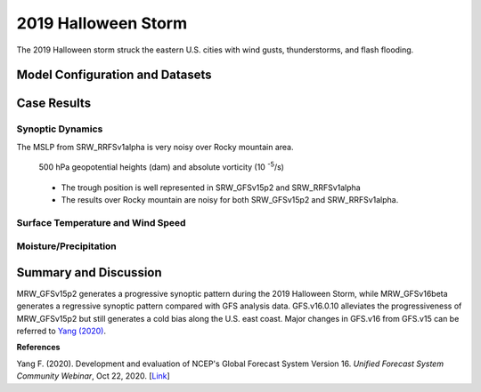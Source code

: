 .. BarryCase documentation master file, created by
   sphinx-quickstart on Mon Jul  6 13:31:15 2020.
   You can adapt this file completely to your liking, but it should at least
   contain the root `toctree` directive.


.. _2019 Halloween Storm:
2019 Halloween Storm
=====================================

The 2019 Halloween storm struck the eastern U.S. cities with wind gusts, thunderstorms, and flash flooding. 

..............................
Model Configuration and Datasets
..............................
.. tabs::
  .. group-tab:: MRW.v1.0

    The UFS Medium-Range Weather (MRW) Application (App) is used to prepare initial conditions, compile and run the UFS model, and post process the raw model outputs. Two model configuration compsets (``GFSv15p2`` and ``GFSv16beta``) are tested using the :emphasis:`C768` (~13km) spatial resolution with 64 vertical levels (default).

    The case runs are initialized at 12z Oct 25, 2019 with 120 hours forecasting. The corresponding namelist options that need to be changed are listed below. The app uses ``./xmlchange`` to change the runtime settings. The settings that need to be modified to set up the start date, start time, and run time are listed below.

    .. code-block:: bash
 
      ./xmlchange RUN_STARTDATE=20191025,START_TOD=43200,STOP_OPTION=nhours,STOP_N=120

    .. warning:: The model run time step is reduced from the default 225s to 150s in this case due to the model instability in GFSv16beta. To set the time step, add ``dt_atmos=150`` to ``user_nl_ufsatm``

    Initial condition (IC) files are created from GFS operational dataset in NEMSIO format. The `GFS reanalysis dataset <https://www.ncdc.noaa.gov/data-access/model-data/model-datasets/global-forcast-system-gfs>`_ are used as 'truth' to compare with simulation results.

    .. container:: sphx-glr-footer
       :class: sphx-glr-footer-example


      .. container:: sphx-glr-download sphx-glr-download-python

        :download:`Download initial condition files: 2019102512.gfs.nemsio.tar.gz <https://ufs-case-studies.s3.amazonaws.com/2019102512.gfs.nemsio.tar.gz>`
  
  .. group-tab:: GFS.v16.0.10

    The GFS model EMC global workflow points to the most up-to-date GFS model development code. The GFS.v16.0.10 is tested in C768 (~13km) resolution and in 128 vertical levels. It uses two scripts, ``setup_expt_fcstonly.py`` and ``setup_workflow_fcstonly.py`` to set up the mode simulation date and case directories.

    The case runs are initialized at 12z Oct 25, 2019 with 120 hours forecasting. The settings that need to be modified to set up the start date and directories are listed below. 

    .. code-block:: bash
 
      ./setup_expt_fcstonly.py --pslot 2019Halloween --configdir /PATH/TO/YOUR/GLOBAL/WORKFLOW/parm/config --idate 2019102512 --edate 2019102512 --res 768 --comrot /PATH/TO/YOUR/EXP/DIR/comrot --expdir /PATH/TO/YOUR/EXP/OUTPUT/expdir 

    The account and simulation duration time can be set up in ``/expdir/2019Halloween/config.base`` file. 

    .. code-block:: bash

      ./setup_workflow_fcstonly.py --expdir /PATH/TO/YOUR/OUTPUT/expdir/2019Halloween

    Next step is to go to ``/expdir/2019Halloween`` to submit the run by

    .. code-block:: bash
   
      crontab 2019Halloween.crontab  
        
  .. group-tab:: SRW.v1.0

    The UFS Short-Range Weather (SRW) Application (App) is used to prepare initial conditions, compile and run the UFS model, and post process the raw model outputs. Two model configuration compsets (``GFSv15p2`` and ``RRFSv1alpha``) are tested using the :emphasis:`C768` (~13km) spatial resolution with 64 vertical levels (default).

    The case runs are initialized at 12z Oct 28, 2019 with 90 hours forecasting. The app uses ``config.sh`` to define the runtime settings. The settings that need to be modified to set up the first cycle, last cycle, forecast length and cycle hour are listed below.

    .. code-block:: bash
 
      FCST_LEN_HRS="90"
      LBC_SPEC_INTVL_HRS="3"
      DATE_FIRST_CYCL="20191028"
      DATE_LAST_CYCL="20191028"
      CYCL_HRS=( "12" )

    Initial condition (IC) files are created from GFS operational dataset in NEMSIO format. The `RAP reanalysis dataset <https://www.ncdc.noaa.gov/data-access/model-data/model-datasets/rapid-refresh-rap>`_ are used as 'truth' to compare with simulation results.

    .. container:: sphx-glr-footer
       :class: sphx-glr-footer-example


      .. container:: sphx-glr-download sphx-glr-download-python

        :download:`Download initial condition files: 2019102812_srw.gfs.nemsio.tar.gz <https://ufs-case-studies.s3.amazonaws.com/2019102812_srw.gfs.nemsio.tar.gz>`
  
..............
Case Results
..............
======================================================
Synoptic Dynamics
======================================================
.. tabs::
  .. group-tab:: MRW.v1.0

    .. figure:: images/2019Halloween/MSLP_MRW_v1.0_2019HalloweenStorm_trim.png
      :width: 1200
      :align: center

      Mean sea-level pressure (MSLP, hPa)

    * MRW_GFSv15p2 simulates the sea level pressure structure more reasonably than MRW_GFSv16beta.

    .. figure:: images/2019Halloween/500mb_MRW_v1.0_2019HalloweenStorm_trim.png
      :width: 1200
      :align: center

      500 hPa geopotential heights (dam) and absolute vorticity (10 :sup:`-5`/s)

    * MRW_GFSv15p2 generates a progressive synoptic pattern compared with reanalysis data.
    * MRW_GFSv16beta alleviates the progressiveness of synoptic pattern.     

  .. group-tab:: GFS.v16.0.10

    .. figure:: images/2019Halloween/MSLP_GFS.v16.0.10_2019HalloweenStorm_trim.png
      :width: 1200
      :align: center

      Mean sea-level pressure (MSLP, hPa)

    * The strength of sea level pressure gradient is weaker in GFS.v16.0.10 over the Northeastern U.S.
    * Higher sea level pressure controls the U.S. east coast in GFS.v16.0.10.

    .. figure:: images/2019Halloween/500mb_GFS.v16.0.10_2019HalloweenStorm_trim.png
      :width: 1200
      :align: center

      500 hPa geopotential heights (dam) and absolute vorticity (10 :sup:`-5`/s)

    * GFS.v16.0.10 generates a progressive synoptic pattern compared with reanalysis data.
    * The positive tilted trough in GFS.v16.0.10, versus the negative tilted trough in GFS_ANL, indicates a less severe storm over the eastern U.S.

  .. group-tab:: SRW.v1.0

    .. figure:: images/2019Halloween/MSLP_SRW_v1.0_2019HalloweenStorm_trim.png
      :width: 1200
      :align: center

      Mean sea-level pressure (MSLP, hPa)

    * SRW_GFSv15p2 simulates the sea level pressure structure more reasonably than SRW_RRFSv1alpha.
The MSLP from SRW_RRFSv1alpha is very noisy over Rocky mountain area.

    .. figure:: images/2019Halloween/500mb_SRW_v1.0_2019HalloweenStorm_trim.png
      :width: 1200
      :align: center

      500 hPa geopotential heights (dam) and absolute vorticity (10 :sup:`-5`/s)

    * The trough position is well represented in SRW_GFSv15p2 and SRW_RRFSv1alpha
    * The results over Rocky mountain are noisy for both SRW_GFSv15p2 and SRW_RRFSv1alpha.


====================================
Surface Temperature and Wind Speed
====================================
.. tabs::
  .. group-tab:: MRW.v1.0

    .. figure:: images/2019Halloween/2mT_MRW_v1.0_2019HalloweenStorm_RAP_trim.png
      :width: 1200
      :align: center

      2-m temperature (F) valid at 00z 1 Nov 2019 

    * Colder 2-m T in MRW_GFSv15p2 along the U.S. east coast compared with RAP_ANL.
    * Colder 2-m T at New England and warmer 2-m T at the Southeast in MRW_GFSv16beta.

    .. figure:: images/2019Halloween/GUST_MRW_v1.0_2019HalloweenStorm_RAP_trim.png
      :width: 1200
      :align: center

      Surface gust (m/s) valid at 00z 1 Nov 2019

    * Negative biases of surface gust over the eastern U.S. for both MRW_GFSv15p2 and MRW_GFSv16beta compared with RAP_ANL.
  .. group-tab:: GFS.v16.0.10

    .. figure:: images/2019Halloween/2mT_GFS.v16.0.10_2019HalloweenStorm_RAP_trim.png
      :width: 1200
      :align: center

      2-m temperature (F) valid at 00z 1 Nov 2019 

    * Colder 2-m T in GFS.v16.0.10 along the U.S. east coast compared with RAP_ANL.

    .. figure:: images/2019Halloween/GUST_GFS.v16.0.10_2019HalloweenStorm_RAP_trim.png
      :width: 1200
      :align: center

      Surface gust (m/s) valid at 00z 1 Nov 2019

    * GFS.v16.0.10 does not capture the surface gust at the Great Lakes Region, accompanied by a faster-moving and narrower trough compared with analysis data.

  .. group-tab:: SRW.v1.0

    .. figure:: images/2019Halloween/2mT_SRW_v1.0_2019HalloweenStorm_RAP_trim.png
      :width: 1200
      :align: center

      2-m temperature (F) valid at 00z 1 Nov 2019 

    * Colder 2-m T in SRW_RRFSv1apha  along the U.S. northeast coast compared with RAP_ANL.
    * Warmer 2-m T in SRW_RRFSv1alpha at central and eastern U.S.
    * Colder 2-m T at New England and warmer 2-m T at the Northwest in SRW_GFSv15p2.

    .. figure:: images/2019Halloween/GUST_SRW_v1.0_2019HalloweenStorm_RAP_trim.png
      :width: 1200
      :align: center

      Surface gust (m/s) valid at 00z 1 Nov 2019

    * Negative biases of surface gust over the eastern U.S. for both SRW_GFSv15p2 and SRW_RRFSv1alpha compared with RAP_ANL.

====================================
Moisture/Precipitation
====================================
.. tabs::
  .. group-tab:: MRW.v1.0

    .. figure:: images/2019Halloween/2mRH_MRW_v1.0_2019HalloweenStorm_RAP_trim.png
      :width: 1200
      :align: center

      2-m relative Humidity (RH,%) valid at 00z 1 Nov 2019

    * Dryline across the central U.S. is not simulated well in the two physics compsets.

    .. figure:: images/2019Halloween/Refc_MRW_v1.0_2019HalloweenStorm_RAP_trim.png
      :width: 1200
      :align: center

      Composite reflectivity (dB) valid at 00z 1 Nov 2019 

    * The precipitation location lags behind the MRW_GFSv16beta compared with RAP_ANL, while the precipitation location moves further northeastwards in MRW_GFSv15p2 compared with RAP_ANL. 
  .. group-tab:: GFS.v16.0.10

    .. figure:: images/2019Halloween/2mRH_GFS.v16.0.10_2019HalloweenStorm_RAP_trim.png
      :width: 1200
      :align: center

      2-m relative Humidity (RH,%) valid at 00z 1 Nov 2019 

    * The dryline across the middle U.S. blurs out in GFS.v16.0.10.
    * Dry bias over the Eastern U.S. and wet bias over the Western U.S.  

    .. figure:: images/2019Halloween/Refc_GFS.v16.0.10_2019HalloweenStorm_RAP_trim.png
      :width: 1200
      :align: center

      Composite reflectivity (dB) valid at 00z 1 Nov 2019  

    * Lower composite reflectivity values suggest less intensive precipitation over the Northeastern U.S. 
      
  .. group-tab:: SRW.v1.0

    .. figure:: images/2019Halloween/2mRH_SRW_v1.0_2019HalloweenStorm_RAP_trim.png
      :width: 1200
      :align: center

      2-m relative Humidity (RH,%) valid at 00z 1 Nov 2019

    * Dryline across the central U.S. is not simulated well in the two physics compsets.

    .. figure:: images/2019Halloween/Refc_SRW_v1.0_2019HalloweenStorm_RAP_trim.png
      :width: 1200
      :align: center

      Composite reflectivity (dB) valid at 00z 1 Nov 2019 

    * The precipitation location lags behind the SRW_RRFSv1alpha compared with RAP_ANL, while the precipitation location moves further northeastwards in SRW_GFSv15p2 compared with RAP_ANL. 

......................
Summary and Discussion
......................

MRW_GFSv15p2 generates a progressive synoptic pattern during the 2019 Halloween Storm, while MRW_GFSv16beta generates a regressive synoptic pattern compared with GFS analysis data. GFS.v16.0.10 alleviates the progressiveness of MRW_GFSv15p2 but still generates a cold bias along the U.S. east coast. Major changes in GFS.v16 from GFS.v15 can be referred to `Yang (2020) <https://ufscommunity.org/wp-content/uploads/2020/10/UFS_Webnair_GFSv16_20201022_FanglinYang.pdf>`_.

**References**

Yang F. (2020). Development and evaluation of NCEP's Global Forecast System Version 16. *Unified Forecast System Community Webinar*, Oct 22, 2020. [`Link <https://ufscommunity.org/wp-content/uploads/2020/10/UFS_Webnair_GFSv16_20201022_FanglinYang.pdf>`_]
